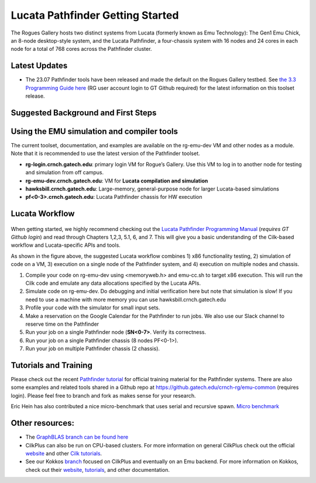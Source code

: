 Lucata Pathfinder Getting Started
============

.. figure:: ../figures/lucata/pathfinder_chassis_top.jpg
   :alt: Lucata Pathfinder Chassis Top View
   :scale: 10


The Rogues Gallery hosts two distinct systems from Lucata (formerly known as Emu Technology): The Gen1 Emu Chick, an 8-node desktop-style system, and the Lucata Pathfinder, a four-chassis system with 16 nodes and 24 cores in each node for a total of 768 cores across the Pathfinder cluster.

Latest Updates
-------------
* The 23.07 Pathfinder tools have been released and made the default on the Rogues Gallery testbed. See `the 3.3 Programming Guide here <https://github.gatech.edu/crnch-rg/rg-lucata-pathfinder/blob/3c24efe56e9442207a8058a8b233d05bef53ef57/docs/pathfinder/Lucata-Pathfinder-Programming-Guide-v3.3.pdf>`__ (RG user account login to GT Github required) for the latest information on this toolset release.

Suggested Background and First Steps
-------------


Using the EMU simulation and compiler tools
-------------

The current toolset, documentation, and examples are available on the rg-emu-dev VM and other nodes as a module. Note that it is recommended to use the latest version of the Pathfinder toolset.


* **rg-login.crnch.gatech.edu**: primary login VM for Rogue’s Gallery. Use this VM to log in to another node for testing and simulation from off campus.
* **rg-emu-dev.crnch.gatech.edu**: VM for **Lucata compilation and simulation**
* **hawksbill.crnch.gatech.edu**: Large-memory, general-purpose node for larger Lucata-based simulations
* **pf<0-3>.crnch.gatech.edu**: Lucata Pathfinder chassis for HW execution

Lucata Workflow
--------------

.. figure:: ../figures/lucata/lucata_workflow_diagram.png
   :alt: Rogues Gallery Hardware

When getting started, we highly recommend checking out the `Lucata Pathfinder Programming Manual <https://github.gatech.edu/crnch-rg/rg-lucata-pathfinder/blob/3c24efe56e9442207a8058a8b233d05bef53ef57/docs/pathfinder/Lucata-Pathfinder-Programming-Guide-v3.3.pdf>`__ (*requires GT Github login*) and read through Chapters 1,2,3, 5.1, 6, and 7. This will give you a basic understanding of the Cilk-based workflow and Lucata-specific APIs and tools. 

As shown in the figure above, the suggested Lucata workflow combines 1) x86 functionality testing, 2) simulation of code on a VM, 3) execution on a single node of the Pathfinder system, and 4) execution on multiple nodes and chassis.

1. Compile your code on rg-emu-dev using <memoryweb.h>  and emu-cc.sh to target x86 execution. This will run the Cilk code and emulate any data allocations specified by the Lucata APIs.
2. Simulate code on rg-emu-dev. Do debugging and initial verification here but note that simulation is slow! If you need to use a machine with more memory you can use hawksbill.crnch.gatech.edu
3. Profile your code with the simulator for small input sets.
4. Make a reservation on the Google Calendar for the Pathfinder to run jobs. We also use our Slack channel to reserve time on the Pathfinder 
5. Run your job on a single Pathfinder node (**SN<0-7>**. Verify its correctness.
6. Run your job on a single Pathfinder chassis (8 nodes PF<0-1>).
7. Run your job on multiple Pathfinder chassis (2 chassis).


Tutorials and Training
-------------

Please check out the recent `Pathfinder tutorial <https://github.com/gt-crnch-rg/lucata-pathfinder-tutorial>`__
for official training material for the Pathfinder systems. There are also some examples and related tools 
shared in a Github repo at https://github.gatech.edu/crnch-rg/emu-common (requires login). Please feel free to branch and fork as makes sense for your research.

Eric Hein has also contributed a nice micro-benchmark that uses serial and recursive spawn. `Micro benchmark <https://github.gatech.edu/crnch-rg/emu-microbench>`__


Other resources:
----------------
-  The `GraphBLAS branch can be found here <https://github.gatech.edu/crnch-rg/LucataGraphBLAS>`__

-  CilkPlus can also be run on CPU-based clusters. For more information
   on general CilkPlus check out the official
   `website <https://www.cilkplus.org/>`__ and other `Cilk
   tutorials <http://faculty.knox.edu/dbunde/teaching/cilk/>`__.

-  See our Kokkos
   `branch <https://github.com/jyoung3131/kokkos/tree/cilkplus>`__
   focused on CilkPlus and eventually on an Emu backend. For more
   information on Kokkos, check out their
   `website <https://github.com/kokkos>`__,
   `tutorials <https://github.com/kokkos/kokkos-tutorials>`__, and other
   documentation.
